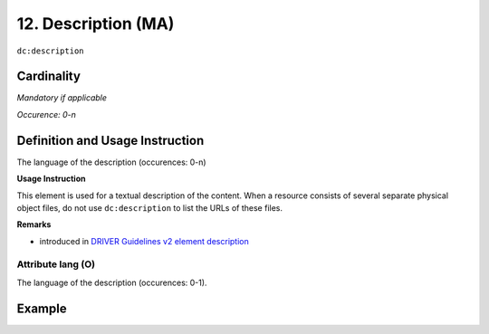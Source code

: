 .. _dc:description:

12. Description (MA)
====================

``dc:description``


Cardinality
~~~~~~~~~~~

*Mandatory if applicable*

*Occurence: 0-n*

Definition and Usage Instruction
~~~~~~~~~~~~~~~~~~~~~~~~~~~~~~~~

The language of the description (occurences: 0-n)

**Usage Instruction**

This element is used for a textual description of the content. When a resource consists of several separate physical object files, do not use ``dc:description`` to list the URLs of these files.

**Remarks**

* introduced in `DRIVER Guidelines v2 element description`_

.. _dc:description_lang:

Attribute lang (O)
------------------

The language of the description (occurences: 0-1).


Example
~~~~~~~
.. code-block:: xml
   :linenos:

   <dc:description>
     Foreword [by] Hazel Anderson; Introduction; The scientific heresy:
     transformation of a society; Consciousness as causal reality [etc]
   </dc:description>

   <dc:description xml:lang="en-US">
     A number of problems in quantum state and system identification are
     addressed.
   </dc:description>

.. _DRIVER Guidelines v2 element description: https://wiki.surfnet.nl/display/DRIVERguidelines/Description
